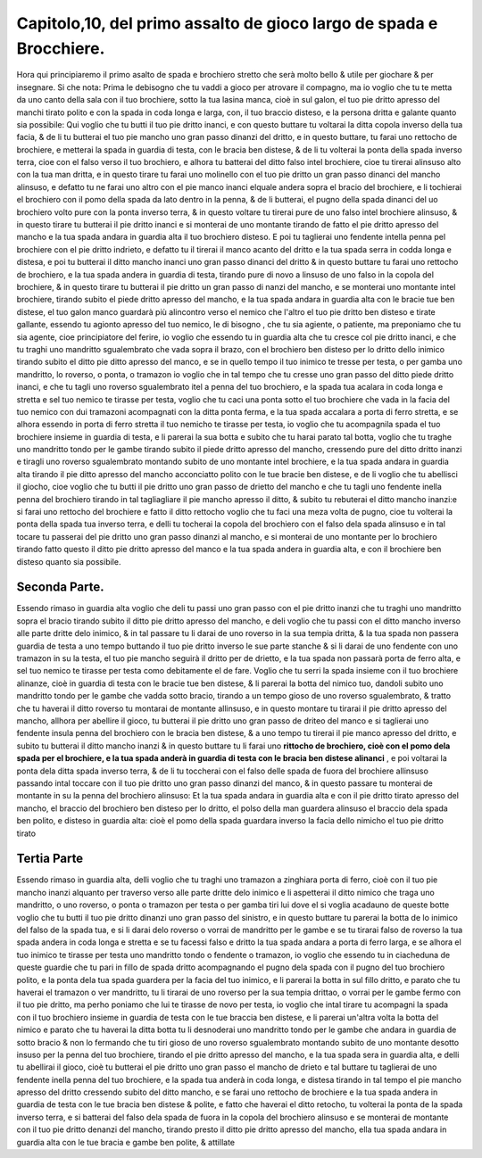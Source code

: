 Capitolo,10, del primo assalto de gioco largo de spada e Brocchiere.
####################################################################

Hora qui principiaremo il primo asalto de spada e brochiero stretto
che serà molto bello & utile per giochare & per insegnare. Si che nota: 
Prima le debisogno che tu vaddi a gioco per atrovare il compagno, ma io voglio
che tu te metta da uno canto della sala con il tuo brochiere, sotto la tua lasina
manca, cioè in sul galon, el tuo pie dritto apresso del manchi tirato polito e con
la spada in coda longa e larga, con, il tuo braccio disteso, e la persona dritta e 
galante quanto sia possibile: Qui voglio che tu butti il tuo pie dritto inanci, e con
questo buttare tu voltarai la ditta copola inverso della tua facia, & de li tu
butterai el tuo pie mancho uno gran passo dinanzi del dritto, e in questo buttare,
tu farai uno rettocho de brochiere, e metterai la spada in guardia di testa, con
le bracia ben distese, & de li tu volterai la ponta della spada inverso terra, cioe
con el falso verso il tuo brochiero, e alhora tu batterai del ditto falso intel 
brochiere, cioe tu tirerai alinsuso alto con la tua man dritta, e in questo tirare tu
farai uno molinello con el tuo pie dritto un gran passo dinanci del mancho alinsuso,
e defatto tu ne farai uno altro con el pie manco inanci elquale andera sopra
el bracio del brochiere, e li tochierai el brochiero con il pomo della spada
da lato dentro in la penna, & de li butterai, el pugno della spada dinanci del uo
brochiero volto pure con la ponta inverso terra, & in questo voltare tu tirerai
pure de uno falso intel brochiere alinsuso, & in questo tirare tu butterai il pie
dritto inanci e si monterai de uno montante tirando de fatto el pie dritto apresso
del mancho e la tua spada andara in guardia alta il tuo brochiero disteso. E
poi tu taglierai uno fendente intella penna pel brochiere con el pie dritto indrieto,
e defatto tu il tirerai il manco acanto del dritto e la tua spada serra in codda
longa e distesa, e poi tu butterai il ditto mancho inanci uno gran passo dinanci
del dritto & in questo buttare tu farai uno rettocho de brochiero, e la tua spada
andera in guardia di testa, tirando pure di novo a linsuso de uno falso in la
copola del brochiere, & in questo tirare tu butterai il pie dritto un gran passo di
nanzi  del mancho, e se monterai uno montante intel brochiere, tirando subito
el piede dritto apresso del mancho, e la tua spada andara in guardia alta
con le bracie tue ben distese, el tuo galon manco guardarà più alincontro verso
el nemico che l'altro el tuo pie dritto ben disteso e tirate gallante, essendo tu
agionto apresso del tuo nemico, le di bisogno , che tu sia agiente, o patiente, ma
preponiamo che tu sia agente, cioe principiatore del ferire, io voglio che essendo
tu in guardia alta che tu cresce col pie dritto inanci, e che tu traghi uno mandritto
sgualembrato che vada sopra il brazo, con el brochiero ben disteso per
lo dritto dello inimico tirando subito el ditto pie ditto apresso del manco, e se
in quello tempo il tuo inimico te tresse per testa, o per gamba uno mandritto, 
lo roverso, o ponta, o tramazon io voglio che in tal tempo che tu cresse uno
gran passo del ditto piede dritto inanci, e che tu tagli uno roverso sgualembrato itel
a penna del tuo brochiero, e la spada tua acalara in coda longa e stretta e sel tuo
nemico te tirasse per testa, voglio che tu caci una ponta sotto el tuo brochiere che
vada in la facia del tuo nemico con dui tramazoni acompagnati con la ditta ponta 
ferma, e la tua spada accalara a porta di ferro stretta, e se alhora essendo in porta 
di ferro stretta il tuo nemicho te tirasse per testa, io voglio che tu acompagnila
spada el tuo brochiere insieme in guardia di testa, e li parerai la sua botta e subito 
che tu harai parato tal botta, voglio che tu traghe uno mandritto tondo per
le gambe tirando subito il piede dritto apresso del mancho, cressendo pure del
ditto dritto inanzi e tiragli uno roverso sgualembrato montando subito de uno
montante intel brochiere, e la tua spada andara in guardia alta tirando il pie
ditto apresso del mancho acconciatto polito con le tue bracie ben distese, e de 
li voglio che tu abellisci il giocho, cioe voglio che tu butti il pie dritto uno gran
passo de drietto del mancho e che tu tagli uno fendente inella penna del brochiero
tirando in tal tagliagliare il pie mancho apresso il ditto, & subito tu rebuterai
el ditto mancho inanzi:e si farai uno rettocho del brochiere e fatto il ditto
rettocho voglio che tu faci una meza volta de pugno, cioe tu volterai la ponta
della spada tua inverso terra, e delli tu tocherai la copola del brochiero con el
falso dela spada alinsuso e in tal tocare tu passerai del pie dritto uno gran passo
dinanzi al mancho, e si monterai de uno montante per lo brochiero tirando fatto
questo il ditto pie dritto apresso del manco e la tua spada andera in guardia alta, 
e con il brochiere ben disteso quanto sia possibile.

Seconda Parte.
==============

Essendo rimaso in guardia alta voglio che deli tu passi uno gran passo con 
el pie dritto inanzi che tu traghi uno mandritto sopra el bracio tirando subito
il ditto pie dritto apresso del mancho, e deli voglio che tu passi con el ditto
mancho inverso alle parte dritte delo inimico, & in tal passare tu li darai de uno 
roverso in la sua tempia dritta, & la tua spada non passera guardia de testa a uno 
tempo buttando il tuo pie dritto inverso le sue parte stanche & si li darai de uno 
fendente con uno tramazon in su la testa, el tuo pie mancho seguirà il dritto per 
de drietto, e la tua spada non passarà porta de ferro alta, e sel tuo nemico te tirasse
per testa como debitamente el de fare. Voglio che tu serri la spada insieme
con il tuo brochiere alinanze, cioè in guardia di testa con le bracie tue ben distese,
& li parerai la botta del nimico tuo, dandoli subito uno mandritto tondo
per le gambe che vadda sotto bracio, tirando a un tempo gioso de uno roverso
sgualembrato, & tratto che tu haverai il ditto roverso tu montarai de montante 
allinsuso, e in questo montare tu tirarai il pie dritto apresso del mancho, allhora
per abellire il gioco, tu butterai il pie dritto uno gran passo de driteo  del manco
e si taglierai uno fendente insula penna del brochiero con le bracia ben distese,
& a uno tempo tu tirerai il pie manco apresso del dritto, e subito tu butterai 
il ditto mancho inanzi & in questo buttare tu li farai uno **rittocho de brochiero, 
cioè con el pomo dela spada per el brochiere, e la tua spada anderà in 
guardia di testa con le bracia ben distese alinanci** , e poi voltarai la ponta dela ditta 
spada inverso terra, & de li tu toccherai con el falso delle spada de fuora del
brochiere allinsuso passando intal toccare con il tuo pie dritto uno gran passo
dinanzi del manco, & in questo passare tu monterai de montante in su la penna
del brochiero alinsuso: Et la tua spada andara in guardia alta e con il pie dritto
tirato apresso del mancho, el braccio del brochiero ben disteso per lo dritto, el
polso della man guardera alinsuso el braccio dela spada ben polito, e disteso in 
guardia alta: cioè el pomo della spada guardara inverso la facia dello nimicho
el tuo pie dritto tirato

Tertia Parte
============

Essendo rimaso in guardia alta, delli voglio che tu traghi uno tramazon
a zinghiara porta di ferro, cioè con il tuo pie mancho inanzi alquanto per traverso
verso alle parte dritte delo inimico e li aspetterai il ditto nimico che traga
uno mandritto, o uno roverso, o ponta o tramazon per testa o per gamba tiri lui dove
el si voglia acadauno de queste botte voglio che tu butti il tuo pie dritto dinanzi
uno gran passo del sinistro, e in questo buttare tu parerai la botta de lo inimico del
falso de la spada tua, e si li darai delo roverso o vorrai de mandritto per le gambe
e se tu tirarai falso de roverso la tua spada andera in coda longa e stretta e se tu
facessi falso e dritto la tua spada andara a porta di ferro larga, e se alhora el tuo 
inimico te tirasse per testa uno mandritto tondo o fendente o tramazon, io voglio 
che essendo tu in ciacheduna de queste guardie che tu pari in fillo de spada dritto
acompagnando el pugno dela spada con il pugno del tuo brochiero polito, e la ponta
dela tua spada guardera per la facia del tuo inimico, e li parerai la botta in sul
fillo dritto, e parato che tu haverai el tramazon o ver mandritto, tu li tirarai de 
uno roverso per la sua tempia drittao, o vorrai per le gambe fermo con il tuo pie dritto,
ma perho poniamo che lui te tirasse de novo per testa, io voglio che intal tirare
tu acompagni la spada con il tuo brochiero insieme in guardia de testa con le tue braccia 
ben distese, e li parerai un'altra volta la botta del nimico e parato che tu
haverai la ditta botta tu li desnoderai uno mandritto tondo per le gambe che andara
in guardia de sotto bracio & non lo fermando che tu tiri gioso de uno roverso
sgualembrato montando subito de uno montante desotto insuso per la penna del tuo
brochiere, tirando el pie dritto apresso del mancho, e la tua spada sera in guardia alta, 
e delli tu abellirai il gioco, cioè tu butterai el pie dritto uno gran passo el mancho
de drieto e tal buttare tu taglierai de uno fendente inella penna del tuo brochiere,
e la spada tua anderà in coda longa, e distesa tirando in tal tempo el pie mancho
apresso del dritto cressendo subito del ditto mancho, e se farai uno rettocho
de brochiere e la tua spada andera in guardia de testa con le tue bracia ben distese
& polite, e fatto che haverai el ditto retocho, tu volterai la ponta de la spada
inverso terra, e si batterai del falso dela spada de fuora in la copola del brochiero
alinsuso e se monterai de montante con il tuo pie dritto denanzi del mancho, 
tirando presto il ditto pie dritto apresso del mancho, ella tua spada andara in guardia
alta con le tue bracia e gambe ben polite, & attillate 